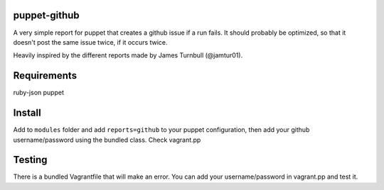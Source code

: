 puppet-github
-------------
A very simple report for puppet that creates a github issue if a run fails. It should probably be optimized, so that it doesn't post the same issue twice, if it occurs twice.

Heavily inspired by the different reports made by James Turnbull (@jamtur01).

Requirements
------------
ruby-json
puppet

Install
-------

Add to ``modules`` folder and add  ``reports=github`` to your puppet configuration, then add your github username/password using the bundled class. Check vagrant.pp

Testing
-------

There is a bundled Vagrantfile that will make an error. You can add your username/password in vagrant.pp and test it.
